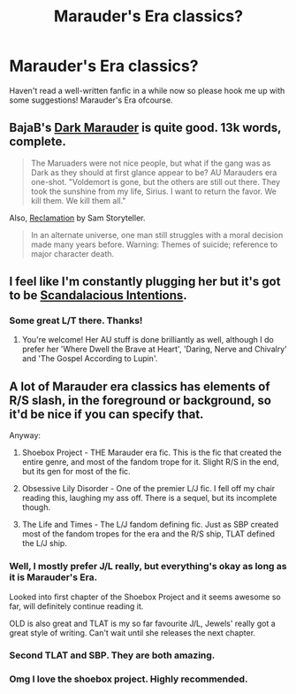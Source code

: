 #+TITLE: Marauder's Era classics?

* Marauder's Era classics?
:PROPERTIES:
:Author: kase-7p
:Score: 7
:DateUnix: 1398376733.0
:DateShort: 2014-Apr-25
:FlairText: Request
:END:
Haven't read a well-written fanfic in a while now so please hook me up with some suggestions! Marauder's Era ofcourse.


** BajaB's [[https://www.fanfiction.net/s/4586362/1/Dark-Marauder][Dark Marauder]] is quite good. 13k words, complete.

#+begin_quote
  The Maruaders were not nice people, but what if the gang was as Dark as they should at first glance appear to be? AU Marauders era one-shot. "Voldemort is gone, but the others are still out there. They took the sunshine from my life, Sirius. I want to return the favor. We kill them. We kill them all."
#+end_quote

Also, [[http://sam-storyteller.dreamwidth.org/97242.html][Reclamation]] by Sam Storyteller.

#+begin_quote
  In an alternate universe, one man still struggles with a moral decision made many years before. Warning: Themes of suicide; reference to major character death.
#+end_quote
:PROPERTIES:
:Author: truncation_error
:Score: 2
:DateUnix: 1399038202.0
:DateShort: 2014-May-02
:END:


** I feel like I'm constantly plugging her but it's got to be [[https://www.fanfiction.net/u/1613656/Scandalacious-Intentions][Scandalacious Intentions]].
:PROPERTIES:
:Author: LGatsby
:Score: 1
:DateUnix: 1398378901.0
:DateShort: 2014-Apr-25
:END:

*** Some great L/T there. Thanks!
:PROPERTIES:
:Author: kase-7p
:Score: 1
:DateUnix: 1398467315.0
:DateShort: 2014-Apr-26
:END:

**** You're welcome! Her AU stuff is done brilliantly as well, although I do prefer her 'Where Dwell the Brave at Heart', 'Daring, Nerve and Chivalry' and 'The Gospel According to Lupin'.
:PROPERTIES:
:Author: LGatsby
:Score: 1
:DateUnix: 1398507501.0
:DateShort: 2014-Apr-26
:END:


** A lot of Marauder era classics has elements of R/S slash, in the foreground or background, so it'd be nice if you can specify that.

Anyway:

1. Shoebox Project - THE Marauder era fic. This is the fic that created the entire genre, and most of the fandom trope for it. Slight R/S in the end, but its gen for most of the fic.

2. Obsessive Lily Disorder - One of the premier L/J fic. I fell off my chair reading this, laughing my ass off. There is a sequel, but its incomplete though.

3. The Life and Times - The L/J fandom defining fic. Just as SBP created most of the fandom tropes for the era and the R/S ship, TLAT defined the L/J ship.
:PROPERTIES:
:Score: 1
:DateUnix: 1398385742.0
:DateShort: 2014-Apr-25
:END:

*** Well, I mostly prefer J/L really, but everything's okay as long as it is Marauder's Era.

Looked into first chapter of the Shoebox Project and it seems awesome so far, will definitely continue reading it.

OLD is also great and TLAT is my so far favourite J/L, Jewels' really got a great style of writing. Can't wait until she releases the next chapter.
:PROPERTIES:
:Author: kase-7p
:Score: 1
:DateUnix: 1398467656.0
:DateShort: 2014-Apr-26
:END:


*** Second TLAT and SBP. They are both amazing.
:PROPERTIES:
:Author: silver_fire_lizard
:Score: 1
:DateUnix: 1398394453.0
:DateShort: 2014-Apr-25
:END:


*** Omg I love the shoebox project. Highly recommended.
:PROPERTIES:
:Author: pathologie
:Score: 0
:DateUnix: 1398387561.0
:DateShort: 2014-Apr-25
:END:
